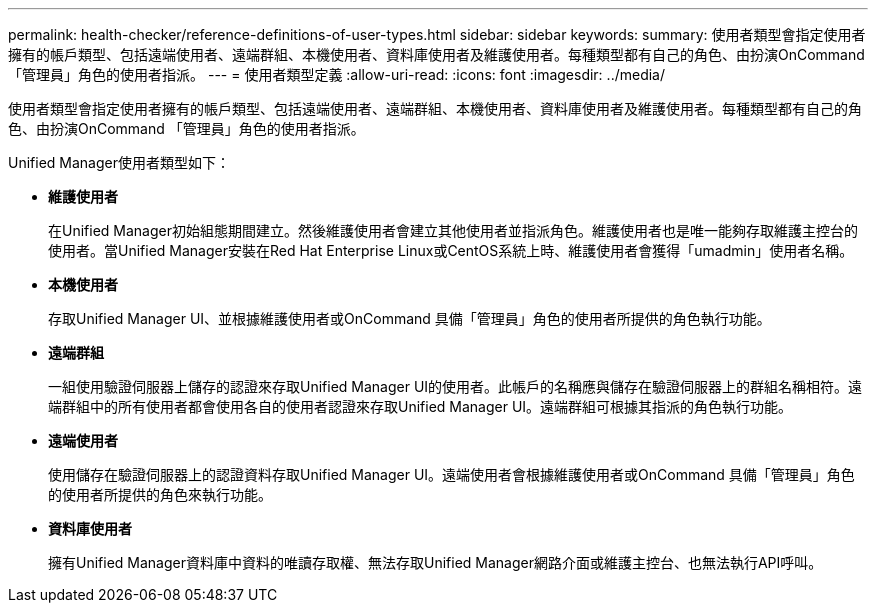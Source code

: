 ---
permalink: health-checker/reference-definitions-of-user-types.html 
sidebar: sidebar 
keywords:  
summary: 使用者類型會指定使用者擁有的帳戶類型、包括遠端使用者、遠端群組、本機使用者、資料庫使用者及維護使用者。每種類型都有自己的角色、由扮演OnCommand 「管理員」角色的使用者指派。 
---
= 使用者類型定義
:allow-uri-read: 
:icons: font
:imagesdir: ../media/


[role="lead"]
使用者類型會指定使用者擁有的帳戶類型、包括遠端使用者、遠端群組、本機使用者、資料庫使用者及維護使用者。每種類型都有自己的角色、由扮演OnCommand 「管理員」角色的使用者指派。

Unified Manager使用者類型如下：

* *維護使用者*
+
在Unified Manager初始組態期間建立。然後維護使用者會建立其他使用者並指派角色。維護使用者也是唯一能夠存取維護主控台的使用者。當Unified Manager安裝在Red Hat Enterprise Linux或CentOS系統上時、維護使用者會獲得「umadmin」使用者名稱。

* *本機使用者*
+
存取Unified Manager UI、並根據維護使用者或OnCommand 具備「管理員」角色的使用者所提供的角色執行功能。

* *遠端群組*
+
一組使用驗證伺服器上儲存的認證來存取Unified Manager UI的使用者。此帳戶的名稱應與儲存在驗證伺服器上的群組名稱相符。遠端群組中的所有使用者都會使用各自的使用者認證來存取Unified Manager UI。遠端群組可根據其指派的角色執行功能。

* *遠端使用者*
+
使用儲存在驗證伺服器上的認證資料存取Unified Manager UI。遠端使用者會根據維護使用者或OnCommand 具備「管理員」角色的使用者所提供的角色來執行功能。

* *資料庫使用者*
+
擁有Unified Manager資料庫中資料的唯讀存取權、無法存取Unified Manager網路介面或維護主控台、也無法執行API呼叫。


